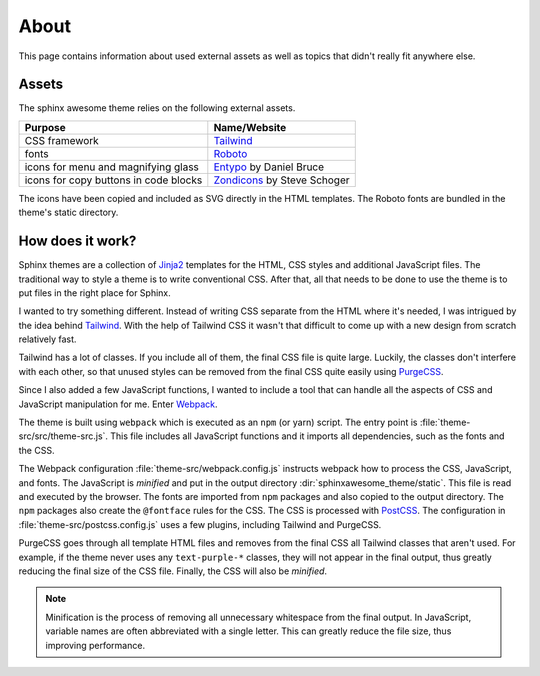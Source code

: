 =====
About
=====

This page contains information about used external assets
as well as topics that didn't really fit anywhere else.


------
Assets
------

The sphinx awesome theme relies on the following external assets.

.. list-table::
   :header-rows: 1

   * - Purpose
     - Name/Website
   * - CSS framework
     - `Tailwind <https://tailwindcss.com>`_
   * - fonts
     - `Roboto <https://github.com/googlefonts/roboto>`_
   * - icons for menu and magnifying glass
     - `Entypo <http://www.entypo.com>`_ by Daniel Bruce
   * - icons for copy buttons in code blocks
     - `Zondicons <http://www.zondicons.com>`_ by Steve Schoger

.. vale off

The icons have been copied and included as SVG directly in the HTML templates.
The Roboto fonts are bundled in the theme's static directory.

.. vale on


-----------------
How does it work?
-----------------

Sphinx themes are a collection of Jinja2_ templates for the HTML, CSS styles and
additional JavaScript files.
The traditional way to style a theme is to write conventional CSS.
After that, all that needs to be done to use the theme
is to put files in the right place for Sphinx.

.. vale off

I wanted to try something different.
Instead of writing CSS separate from the HTML where it's needed,
I was intrigued by the idea behind Tailwind_.
With the help of Tailwind CSS it wasn't that difficult to come up
with a new design from scratch relatively fast.

Tailwind has a lot of classes.
If you include all of them,
the final CSS file is quite large.
Luckily, the classes don't interfere with each other,
so that unused styles can be removed from the final CSS quite easily using PurgeCSS_.

Since I also added a few JavaScript functions,
I wanted to include a tool
that can handle all the aspects of CSS and JavaScript manipulation for me.
Enter Webpack_.

.. vale on

The theme is built using ``webpack`` which is executed as an ``npm`` (or yarn) script.
The entry point is :file:`theme-src/src/theme-src.js`.
This file includes all JavaScript functions
and it imports all dependencies,
such as the fonts and the CSS.

The Webpack configuration :file:`theme-src/webpack.config.js` instructs webpack
how to process the CSS, JavaScript, and fonts.
The JavaScript is *minified* and put in the output directory
:dir:`sphinxawesome_theme/static`.
This file is read and executed by the browser.
The fonts are imported from ``npm`` packages and also copied to the output directory.
The ``npm`` packages also create the ``@fontface`` rules for the CSS.
The CSS is processed with PostCSS_.
The configuration in :file:`theme-src/postcss.config.js` uses a few plugins,
including Tailwind and PurgeCSS.

PurgeCSS goes through all template HTML files
and removes from the final CSS all Tailwind classes that aren't used.
For example, if the theme never uses any ``text-purple-*`` classes,
they will not appear in the final output,
thus greatly reducing the final size of the CSS file.
Finally, the CSS will also be *minified*.

.. note::

   Minification is the process of removing all unnecessary whitespace from the final
   output. In JavaScript, variable names are often abbreviated with a single letter.
   This can greatly reduce the file size, thus improving performance.

.. _Jinja2: https://jinja.palletsprojects.com
.. _Tailwind: https://tailwindcss.com
.. _Webpack: https://webpack.js.org
.. _PurgeCSS: https://purgecss.com
.. _PostCSS: https://postcss.org
